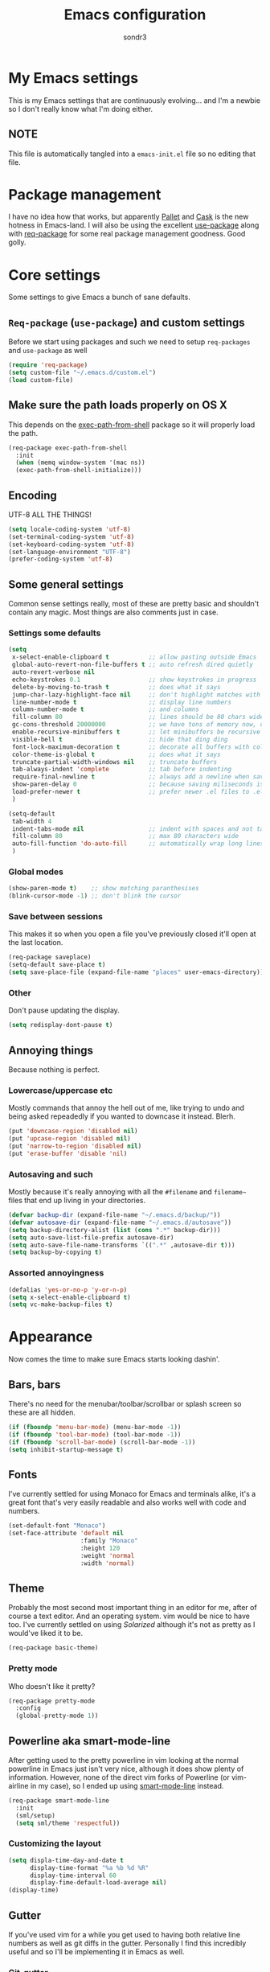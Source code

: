 #+Title: Emacs configuration
#+Author: sondr3

* My Emacs settings
  This is my Emacs settings that are continuously evolving... and I'm a newbie so
  I don't really know what I'm doing either.

** NOTE
   This file is automatically tangled into a =emacs-init.el= file so no editing that file.

* Package management
  I have no idea how that works, but apparently [[https://github.com/rdallasgray/pallet][Pallet]] and [[https://github.com/cask/cask][Cask]] is the new
  hotness in Emacs-land. I will also be using the excellent [[https://github.com/jwiegley/use-package][use-package]] along
  with [[https://github.com/edvorg/req-package][req-package]] for some real package management goodness. Good golly.

* Core settings
  Some settings to give Emacs a bunch of sane defaults.

** =Req-package= (=use-package=) and custom settings
   Before we start using packages and such we need to setup =req-packages= and
   =use-package= as well

#+BEGIN_SRC emacs-lisp
  (require 'req-package)
  (setq custom-file "~/.emacs.d/custom.el")
  (load custom-file)
#+END_SRC

** Make sure the path loads properly on OS X
   This depends on the [[https://github.com/purcell/exec-path-from-shell][exec-path-from-shell]] package so it will properly load the
   path.

#+BEGIN_SRC emacs-lisp
  (req-package exec-path-from-shell
    :init
    (when (memq window-system '(mac ns))
    (exec-path-from-shell-initialize)))
#+END_SRC

** Encoding
   UTF-8 ALL THE THINGS!

#+BEGIN_SRC emacs-lisp
  (setq locale-coding-system 'utf-8)
  (set-terminal-coding-system 'utf-8)
  (set-keyboard-coding-system 'utf-8)
  (set-language-environment "UTF-8")
  (prefer-coding-system 'utf-8)
#+END_SRC

** Some general settings
   Common sense settings really, most of these are pretty basic and shouldn't
   contain any magic. Most things are also comments just in case. 

*** Settings some defaults
#+BEGIN_SRC emacs-lisp
  (setq
   x-select-enable-clipboard t           ;; allow pasting outside Emacs
   global-auto-revert-non-file-buffers t ;; auto refresh dired quietly
   auto-revert-verbose nil
   echo-keystrokes 0.1                   ;; show keystrokes in progress
   delete-by-moving-to-trash t           ;; does what it says
   jump-char-lazy-highlight-face nil     ;; don't highlight matches with jump-char
   line-number-mode t                    ;; display line numbers
   column-number-mode t                  ;; and columns
   fill-column 80                        ;; lines should be 80 chars wide
   gc-cons-threshold 20000000            ;; we have tons of memory now, don't be greedy
   enable-recursive-minibuffers t        ;; let minibuffers be recursive
   visible-bell t                        ;; hide that ding ding
   font-lock-maximum-decoration t        ;; decorate all buffers with colors
   color-theme-is-global t               ;; does what it says
   truncate-partial-width-windows nil    ;; truncate buffers
   tab-always-indent 'complete           ;; tab before indenting
   require-final-newline t               ;; always add a newline when saving
   show-paren-delay 0                    ;; because saving miliseconds is woreth it
   load-prefer-newer t                   ;; prefer newer .el files to .elc
   )

  (setq-default
   tab-width 4
   indent-tabs-mode nil                  ;; indent with spaces and not tabs
   fill-column 80                        ;; max 80 characters wide
   auto-fill-function 'do-auto-fill      ;; automatically wrap long lines
   )
#+END_SRC

*** Global modes
#+BEGIN_SRC emacs-lisp
  (show-paren-mode t)    ;; show matching paranthesises
  (blink-cursor-mode -1) ;; don't blink the cursor
#+END_SRC

*** Save between sessions
    This makes it so when you open a file you've previously closed it'll open at
    the last location.

#+BEGIN_SRC emacs-lisp
  (req-package saveplace)
  (setq-default save-place t)
  (setq save-place-file (expand-file-name "places" user-emacs-directory))
#+END_SRC
*** Other
    Don't pause updating the display.

#+BEGIN_SRC emacs-lisp
(setq redisplay-dont-pause t)
#+END_SRC
** Annoying things
   Because nothing is perfect.

*** Lowercase/uppercase etc
    Mostly commands that annoy the hell out of me, like trying to undo and being
    asked repeadedly if you wanted to downcase it instead. Blerh.
#+BEGIN_SRC emacs-lisp
  (put 'downcase-region 'disabled nil)
  (put 'upcase-region 'disabled nil)
  (put 'narrow-to-region 'disabled nil)
  (put 'erase-buffer 'disable 'nil)
#+END_SRC

*** Autosaving and such
    Mostly because it's really annoying with all the =#filename= and =filename~=
    files that end up living in your directories.

#+BEGIN_SRC emacs-lisp
  (defvar backup-dir (expand-file-name "~/.emacs.d/backup/"))
  (defvar autosave-dir (expand-file-name "~/.emacs.d/autosave"))
  (setq backup-directory-alist (list (cons ".*" backup-dir)))
  (setq auto-save-list-file-prefix autosave-dir)
  (setq auto-save-file-name-transforms `((".*" ,autosave-dir t)))
  (setq backup-by-copying t)
#+END_SRC

*** Assorted annoyingness
#+BEGIN_SRC emacs-lisp
  (defalias 'yes-or-no-p 'y-or-n-p)
  (setq x-select-enable-clipboard t)
  (setq vc-make-backup-files t)
#+END_SRC
* Appearance
  Now comes the time to make sure Emacs starts looking dashin'.

** Bars, bars
   There's no need for the menubar/toolbar/scrollbar or splash screen so these are all hidden.

#+BEGIN_SRC emacs-lisp
  (if (fboundp 'menu-bar-mode) (menu-bar-mode -1))
  (if (fboundp 'tool-bar-mode) (tool-bar-mode -1))
  (if (fboundp 'scroll-bar-mode) (scroll-bar-mode -1))
  (setq inhibit-startup-message t)
#+END_SRC

** Fonts
   I've currently settled for using Monaco for Emacs and terminals
   alike, it's a great font that's very easily readable and also works well with
   code and numbers.

#+BEGIN_SRC emacs-lisp
  (set-default-font "Monaco")
  (set-face-attribute 'default nil
                      :family "Monaco"
                      :height 120
                      :weight 'normal
                      :width 'normal)
#+END_SRC

** Theme
   Probably the most second most important thing in an editor for me, after of
   course a text editor. And an operating system. vim would be nice to have
   too. I've currently settled on using [[ethanschoonover.com/solarized][Solarized]] although it's not as pretty as
   I would've liked it to be. 

#+BEGIN_SRC emacs-lisp
  (req-package basic-theme)
#+END_SRC

*** Pretty mode
    Who doesn't like it pretty?

#+BEGIN_SRC emacs-lisp
  (req-package pretty-mode
    :config
    (global-pretty-mode 1))
#+END_SRC

** Powerline aka smart-mode-line
   After getting used to the pretty powerline in vim looking at the normal
   powerline in Emacs just isn't very nice, although it does show plenty of
   information. However, none of the direct vim forks of Powerline (or
   vim-airline in my case), so I ended up using [[https://github.com/Bruce-Connor/smart-mode-line/][smart-mode-line]] instead.

#+BEGIN_SRC emacs-lisp
  (req-package smart-mode-line
    :init
    (sml/setup)
    (setq sml/theme 'respectful))
#+END_SRC

*** Customizing the layout

#+BEGIN_SRC emacs-lisp
  (setq displa-time-day-and-date t
        display-time-format "%a %b %d %R"
        display-time-interval 60
        display-fime-default-load-average nil)
  (display-time)
#+END_SRC

** Gutter
   If you've used vim for a while you get used to having both relative line
   numbers as well as git diffs in the gutter. Personally I find this incredibly
   useful and so I'll be implementing it in Emacs as well.

*** Git-gutter
#+BEGIN_SRC emacs-lisp
  (req-package git-gutter
    :init
    (global-git-gutter-mode +1)
    :config
    (progn
      (git-gutter:linum-setup)))
#+END_SRC

*** Relative line numbers
#+BEGIN_SRC emacs-lisp
  (req-package linum-relative
    :init
    :config
    (progn
      (setq linum-relative-format "%3s ")
      (setq linum-relative-current-symbol "")
      (dolist (mode '(column-number-mode line-number-mode))
        (when (fboundp mode) (funcall mode t)))
      (dolist (mode-hook '(text-mode-hook prog-mode-hook conf-mode-hook))
        (add-hook mode-hook
                  (lambda ()
                    (linum-mode 1))))))
#+END_SRC

* EVIL aka vim in Emacs
  Now for the greater things in life; vim. As much as I love Emacs I still think
  modal editing is a much better way to edit text, and as such I'm using EVIL
  mode in Emacs to get all the goodies from vim into Emacs. It's a combination
  that simply can't be beat.

** =evil=

#+BEGIN_SRC emacs-lisp
  (req-package evil
    :require (evil-surround undo-tree ace-jump-mode)
    :ensure evil
    :init
    (progn
      (evil-mode 1)
      (setq evil-default-cursor t)
      (setq evil-motion-state-modes
            (append evil-emacs-state-modes evil-motion-state-modes))))
#+END_SRC

** =evil-leader=
   The leader is a really useful thing in Vim and pretty much required for me,
   and luckily with =evil-leader= you can have it in Emacs as well! Here it's
   set to =<SPACE>=.

#+BEGIN_SRC emacs-lisp
  (req-package evil-leader
    :require evil
    :ensure evil-leader
    :init
    (progn
      (evil-leader/set-leader "<SPC>")
      (global-evil-leader-mode 1)
      (evil-leader/set-key
        "l" 'org-insert-link
        "w" 'save-buffer)))
#+END_SRC
   
** =evil-surround=
   I love =vim-surround=, it's incredibly handy being able to switch what
   characters surround what, remove them, add new ones and so on and Tim Pope's
   plugin is great for it, luckily, it's for Emacs too.

#+BEGIN_SRC emacs-lisp
  (req-package evil-surround
    :init
    (global-evil-surround-mode 1))
#+END_SRC

** =undo-tree=
   Because the regular way that Emacs does undos is not very intuitive.

#+BEGIN_SRC emacs-lisp
  (req-package undo-tree
    :diminish ""
    :init
    (progn
      (setq undo-tree-auto-save-history t)
      (global-undo-tree-mode)))
#+END_SRC

** =ace-jump-mode=
   Getting around quickly is quite useful.

#+BEGIN_SRC emacs-lisp
(req-package ace-jump-mode)
#+END_SRC

** Keybinds
   The only one I really need is being able to use =jj= instead of =ESC=, but to
   do this I need [[http://www.emacswiki.org/emacs/key-chord.el][key-chord.el]].

#+BEGIN_SRC emacs-lisp
  (req-package key-chord
    :init
    (key-chord-mode 1)
    :config
    (progn
      (setq key-chord-two-keys-delay 0.5)
      (key-chord-define evil-insert-state-map "jj" 'evil-normal-state)))
#+END_SRC

* Editing
  Now that we have vim running inside of Emacs (almost), we really don't need
  much more. Well... maybe we do.

** Delimiters
   I like my paranthesises and brackets and whatnot to be matching and distinct,
   for this I use [[https://github.com/Fuco1/smartparens][smartparens]] and [[https://github.com/Fanael/rainbow-delimiters][rainbow-delimiters]] for color matching
   them. Dashing.

   First some Emacs default settings.

#+BEGIN_SRC emacs-lisp
  (show-paren-mode t)
  (setq show-paren-delay 0)
  (setq show-paren-style 'parenthesis)

#+END_SRC

#+BEGIN_SRC emacs-lisp
  (req-package smartparens-config
    :ensure smartparens
    :diminish (smartparens-mode . "()")
    :init
    (smartparens-global-mode t)
    :config
    (progn
      (setq sp-show-pair-delay 0)
      (setq sp-show-pair-from-inside t)
      (setq sp-autoescape-string-quote nil)
      (setq sp-autoinsert-if-followed-by-same 1)
      (setq sp-highlight-pair-overlay nil)))

  (req-package rainbow-delimiters
    :config
    (add-hook 'prog-mode-hook 'rainbow-delimiters-mode))
#+END_SRC 

   However we do need some colors elsewhere too.

#+BEGIN_SRC emacs-lisp
  (req-package rainbow-mode
    :diminish (rainbow-mode . "")
    :init
    (add-hook 'prog-mode-hook 'rainbow-mode))
#+END_SRC
** Magit
   It's literally magic.

#+BEGIN_SRC emacs-lisp
  (defvar magit-emacsclient-executable nil)
  (req-package magit
    :diminish magit-auto-revert-mode)
#+END_SRC

* And finish
  Now we only need to finish installing everything and we can be on our merry
  way!

#+BEGIN_SRC emacs-lisp
(req-package-finish)
#+END_SRC
